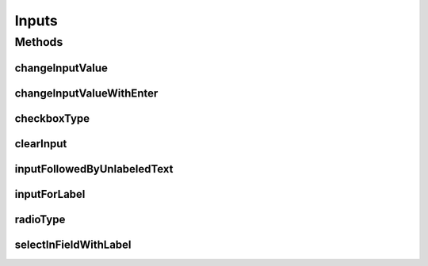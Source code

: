 .. java:import:: com.github.loyada.jdollarx InBrowser

.. java:import:: com.github.loyada.jdollarx Operations.OperationFailedException

.. java:import:: com.github.loyada.jdollarx Path

.. java:import:: org.openqa.selenium Keys

Inputs
======

.. java:package:: com.github.loyada.jdollarx.highlevelapi
   :noindex:

.. java:type:: public final class Inputs

   High-level API to define and interact with various input elements. High level API's are not optimized. A definition of an element may interact with the browser to understand the structure of the DOM.

Methods
-------
changeInputValue
^^^^^^^^^^^^^^^^

.. java:method:: public static void changeInputValue(InBrowser browser, Path field, String text) throws OperationFailedException
   :outertype: Inputs

   Change input value: clear it and then enter another text in it

   :param browser: the browser
   :param field: Path to the input field
   :param text: the text to enter in the input field
   :throws OperationFailedException: failed to perform the operation

changeInputValueWithEnter
^^^^^^^^^^^^^^^^^^^^^^^^^

.. java:method:: public static void changeInputValueWithEnter(InBrowser browser, Path field, String text) throws OperationFailedException
   :outertype: Inputs

   Similar to changeInputValue, but adds an ENTER after setting the value of the input

   :param browser: the browser
   :param field: Path to the input field
   :param text: the text to enter in the input field
   :throws OperationFailedException: failed to perform the operation

checkboxType
^^^^^^^^^^^^

.. java:method:: public static Path checkboxType(Path inp)
   :outertype: Inputs

   Takes an input element and returns such an input of type checkbox.

   :param inp: the input element
   :return: a Path to the input

clearInput
^^^^^^^^^^

.. java:method:: public static void clearInput(InBrowser browser, Path field) throws OperationFailedException
   :outertype: Inputs

   Clear operation on an input element

   :param browser: the browser
   :param field: the input element

inputFollowedByUnlabeledText
^^^^^^^^^^^^^^^^^^^^^^^^^^^^

.. java:method:: public static Path inputFollowedByUnlabeledText(String text)
   :outertype: Inputs

   Input followed by text that does not have its on label element.

   :param text: the text following the input
   :return: a Path to the input element

inputForLabel
^^^^^^^^^^^^^

.. java:method:: public static Path inputForLabel(InBrowser browser, String labelText)
   :outertype: Inputs

   A lazy way to find an input based on the label. Mote that unlike It looks for a label element that has an ID. If it finds one, it returns a Path to an input with that ID. Otherwise it returns a Path to an input inside the label element.

   :param browser: the browser
   :param labelText: the label to look for
   :return: a Path to the input, on a best effort basis

radioType
^^^^^^^^^

.. java:method:: public static Path radioType(Path inp)
   :outertype: Inputs

   Takes an input element and returns such an input of type radio.

   :param inp: the input element
   :return: a Path to the input

selectInFieldWithLabel
^^^^^^^^^^^^^^^^^^^^^^

.. java:method:: public static Path selectInFieldWithLabel(InBrowser browser, String labelText, String option)
   :outertype: Inputs

   Perform a selection of an option in a select element. It expects to find the label element with the given text before the select element

   :param browser: the browser
   :param labelText: The text of the select label
   :param option: The option text
   :return: the Path of the select element

